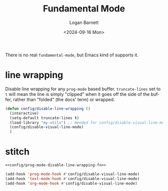 #+title:     Fundamental Mode
#+author:    Logan Barnett
#+email:     logustus@gmail.com
#+date:      <2024-09-16 Mon>
#+language:  en
#+file_tags:
#+tags:

There is no real ~fundamental-mode~, but Emacs kind of supports it.

* line wrapping

Disable line wrapping for any =prog-mode= based buffer. =truncate-lines= set
to =t= will mean the line is simply "clipped" when it goes off the side of the
buffer, rather than "folded" (the docs' term) or wrapped.

#+name: config/prog-mode-disable-line-wrapping-fn
#+begin_src emacs-lisp :tangle no :results none
(defun config/disable-line-wrapping ()
  (interactive)
  (setq-default truncate-lines t)
  (load-library "my-utils") ;; Needed for config/disable-visual-line-mode.
  (config/disable-visual-line-mode)
  )
#+end_src

* stitch

#+name: config/line-wrapping-disable
#+begin_src emacs-lisp :results none :tangle yes :noweb yes
<<config/prog-mode-disable-line-wrapping-fn>>

(add-hook 'prog-mode-hook #'config/disable-visual-line-mode)
(add-hook 'text-mode-hook #'config/disable-visual-line-mode)
(add-hook 'org-mode-hook #'config/disable-visual-line-mode)
#+end_src
